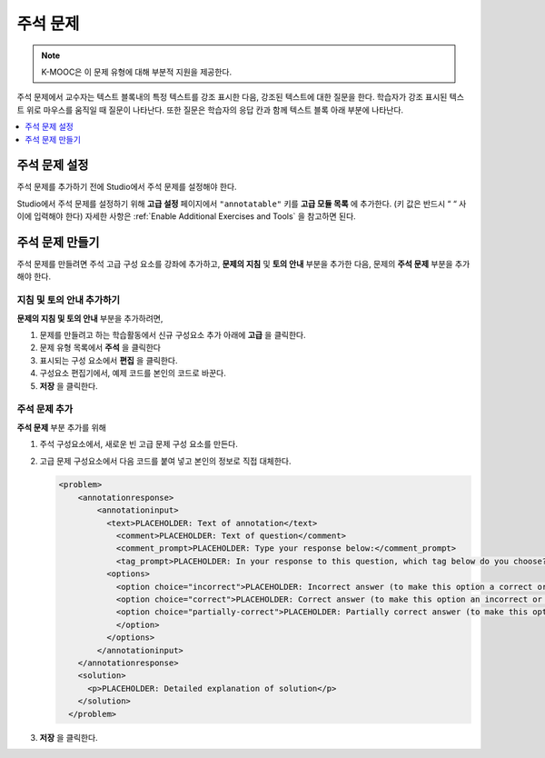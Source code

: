 .. _Annotation:

###################
주석 문제
###################

.. note:: K-MOOC은 이 문제 유형에 대해 부분적 지원을 제공한다.

주석 문제에서 교수자는 텍스트 블록내의 특정 텍스트를 강조 표시한 다음, 강조된 텍스트에 대한 질문을 한다. 학습자가 강조 표시된 텍스트 위로 마우스를 움직일 때 질문이 나타난다. 또한 질문은 학습자의 응답 칸과 함께 텍스트 블록 아래 부분에 나타난다.


.. image:: ../../../shared/images/AnnotationExample.png
  :alt: An example annotation problem.

.. contents::
  :local:
  :depth: 1

*****************************
주석 문제 설정
*****************************

주석 문제를 추가하기 전에 Studio에서 주석 문제를 설정해야 한다.

Studio에서 주석 문제를 설정하기 위해 **고급 설정** 페이지에서 ``"annotatable"`` 키를 **고급 모듈 목록** 에 추가한다. (키 값은 반드시 “ “ 사이에 입력해야 한다) 자세한 사항은 :ref:`Enable Additional Exercises and Tools` 을 참고하면 된다.


****************************
주석 문제 만들기
****************************

주석 문제를 만들려면 주석 고급 구성 요소를 강좌에 추가하고, **문제의 지침** 및 **토의 안내** 부분을 추가한 다음, 문제의 **주석 문제** 부분을 추가해야 한다.

============================================
지침 및 토의 안내 추가하기
============================================

**문제의 지침 및 토의 안내** 부분을 추가하려면,


#. 문제를 만들려고 하는 학습활동에서 신규 구성요소 추가 아래에 **고급** 을 클릭한다.

#. 문제 유형 목록에서 **주석** 을 클릭한다

#. 표시되는 구성 요소에서 **편집** 을 클릭한다.

#. 구성요소 편집기에서, 예제 코드를 본인의 코드로 바꾼다.

#. **저장** 을 클릭한다.


=================================
주석 문제 추가
=================================

**주석 문제** 부분 추가를 위해

#. 주석 구성요소에서, 새로운 빈 고급 문제 구성 요소를 만든다.

#. 고급 문제 구성요소에서 다음 코드를 붙여 넣고 본인의 정보로 직접 대체한다.

   .. code-block:: xml

       <problem>
           <annotationresponse>
               <annotationinput>
                 <text>PLACEHOLDER: Text of annotation</text>
                   <comment>PLACEHOLDER: Text of question</comment>
                   <comment_prompt>PLACEHOLDER: Type your response below:</comment_prompt>
                   <tag_prompt>PLACEHOLDER: In your response to this question, which tag below do you choose?</tag_prompt>
                 <options>
                   <option choice="incorrect">PLACEHOLDER: Incorrect answer (to make this option a correct or partially correct answer, change choice="incorrect" to choice="correct" or choice="partially-correct")</option>
                   <option choice="correct">PLACEHOLDER: Correct answer (to make this option an incorrect or partially correct answer, change choice="correct" to choice="incorrect" or choice="partially-correct")</option>
                   <option choice="partially-correct">PLACEHOLDER: Partially correct answer (to make this option a correct or partially correct answer, change choice="partially-correct" to choice="correct" or choice="incorrect")
                   </option>
                 </options>
               </annotationinput>
           </annotationresponse>
           <solution>
             <p>PLACEHOLDER: Detailed explanation of solution</p>
           </solution>
         </problem>

#. **저장** 을 클릭한다.
